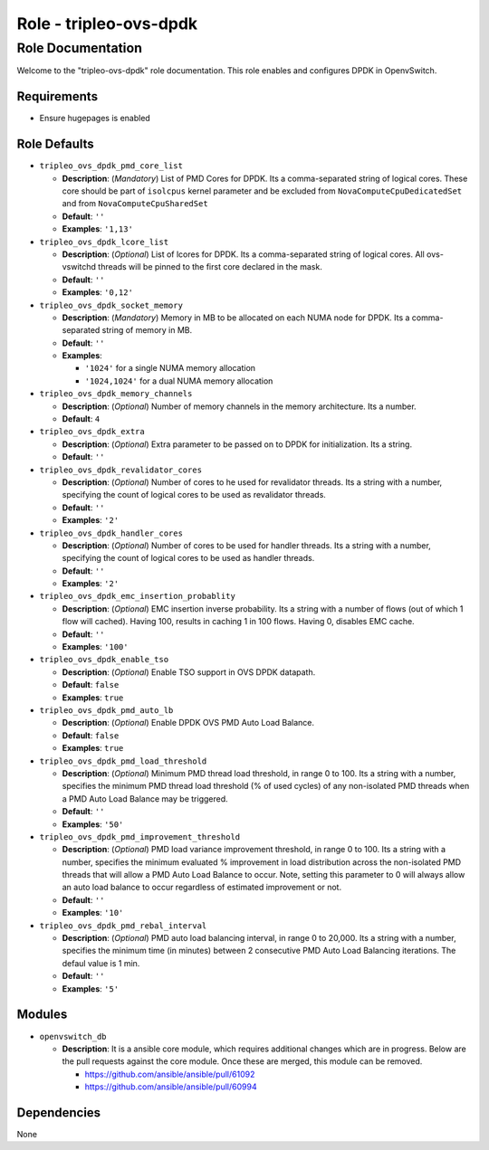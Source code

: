 =======================
Role - tripleo-ovs-dpdk
=======================


Role Documentation
==================

Welcome to the "tripleo-ovs-dpdk" role documentation. This role enables and
configures DPDK in OpenvSwitch.


Requirements
------------

* Ensure hugepages is enabled


Role Defaults
-------------

- ``tripleo_ovs_dpdk_pmd_core_list``

  - **Description**: (*Mandatory*) List of PMD Cores for DPDK. Its a
    comma-separated string of logical cores. These core should be part
    of ``isolcpus`` kernel parameter and be excluded from ``NovaComputeCpuDedicatedSet``
    and from ``NovaComputeCpuSharedSet``
  - **Default**: ``''``
  - **Examples**: ``'1,13'``

- ``tripleo_ovs_dpdk_lcore_list``

  - **Description**: (*Optional*) List of lcores for DPDK. Its a
    comma-separated string of logical cores.
    All ovs-vswitchd threads will be pinned to the first core declared
    in the mask.
  - **Default**: ``''``
  - **Examples**: ``'0,12'``

- ``tripleo_ovs_dpdk_socket_memory``

  - **Description**: (*Mandatory*) Memory in MB to be allocated on each NUMA
    node for DPDK. Its a comma-separated string of memory in MB.
  - **Default**: ``''``
  - **Examples**:

    - ``'1024'`` for a single NUMA memory allocation
    -  ``'1024,1024'`` for a dual NUMA memory allocation

- ``tripleo_ovs_dpdk_memory_channels``

  - **Description**: (*Optional*) Number of memory channels in the memory
    architecture. Its a number.
  - **Default**: ``4``

- ``tripleo_ovs_dpdk_extra``

  - **Description**: (*Optional*) Extra parameter to be passed on to DPDK for
    initialization. Its a string.
  - **Default**: ``''``

- ``tripleo_ovs_dpdk_revalidator_cores``

  - **Description**: (*Optional*) Number of cores to he used for revalidator
    threads. Its a string with a number, specifying the count of logical cores
    to be used as revalidator threads.
  - **Default**: ``''``
  - **Examples**: ``'2'``

- ``tripleo_ovs_dpdk_handler_cores``

  - **Description**: (*Optional*) Number of cores to be used for handler
    threads. Its a string with a number, specifying the count of logical cores
    to be used as handler threads.
  - **Default**: ``''``
  - **Examples**: ``'2'``

- ``tripleo_ovs_dpdk_emc_insertion_probablity``

  - **Description**: (*Optional*) EMC insertion inverse probability. Its a
    string with a number of flows (out of which 1 flow will cached). Having
    100, results in caching 1 in 100 flows. Having 0, disables EMC cache.
  - **Default**: ``''``
  - **Examples**: ``'100'``

- ``tripleo_ovs_dpdk_enable_tso``

  - **Description**: (*Optional*) Enable TSO support in OVS DPDK datapath.
  - **Default**: ``false``
  - **Examples**: ``true``

- ``tripleo_ovs_dpdk_pmd_auto_lb``

  - **Description**: (*Optional*) Enable DPDK OVS PMD Auto Load Balance.
  - **Default**: ``false``
  - **Examples**: ``true``

- ``tripleo_ovs_dpdk_pmd_load_threshold``

  - **Description**: (*Optional*) Minimum PMD thread load threshold, in range
    0 to 100. Its a string with a number, specifies the minimum
    PMD thread load threshold (% of used cycles) of any non-isolated PMD threads
    when a PMD Auto Load Balance may be triggered.
  - **Default**: ``''``
  - **Examples**: ``'50'``

- ``tripleo_ovs_dpdk_pmd_improvement_threshold``

  - **Description**: (*Optional*) PMD load variance improvement threshold, in range
    0 to 100. Its a string with a number, specifies the minimum evaluated % improvement
    in load distribution across the non-isolated PMD threads that will allow
    a PMD Auto Load Balance to occur.
    Note, setting this parameter to 0 will always allow an auto load balance to occur
    regardless of estimated improvement or not.
  - **Default**: ``''``
  - **Examples**: ``'10'``

- ``tripleo_ovs_dpdk_pmd_rebal_interval``

  - **Description**: (*Optional*) PMD auto load balancing interval, in range
    0 to 20,000. Its a string with a number, specifies the minimum time (in minutes)
    between 2 consecutive PMD Auto Load Balancing iterations. The defaul value is 1 min.
  - **Default**: ``''``
  - **Examples**: ``'5'``

Modules
-------

- ``openvswitch_db``

  - **Description**: It is a ansible core module, which requires additional
    changes which are in progress. Below are the pull requests against the
    core module. Once these are merged, this module can be removed.

    - https://github.com/ansible/ansible/pull/61092
    - https://github.com/ansible/ansible/pull/60994


Dependencies
------------

None

